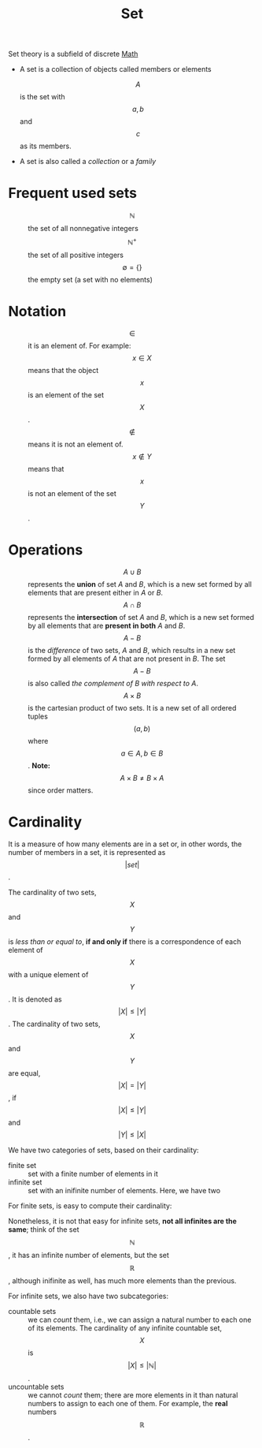 :PROPERTIES:
:ID:       95e3ea05-2e87-4fd1-ace3-4e1592b49580
:END:
#+title: Set
Set theory is a subfield of discrete [[id:a415f8e7-e00e-4ca0-93c9-f3c58299ee2f][Math]]
+ A set is a collection of objects called members or elements
  \begin{equation*}
    A = \{a, b, c\}
  \end{equation*}
  $$A$$ is the set with $$a, b$$ and $$c$$ as its members.
+ A set is also called a /collection/ or a /family/

* Frequent used sets
+ $$\mathbb{N}$$ :: the set of all nonnegative integers
+ $$\mathbb{N}^+$$ :: the set of all positive integers
+ $$\emptyset = \{ \}$$ :: the empty set (a set with no elements)

* Notation
+ $$\in$$ :: it is an element of. For example: $$x \in X$$ means that the
  object $$x$$ is an element of the set $$X$$.
+ $$\not \in$$ :: means it is not an element of. $$x \not \in Y$$ means that
  $$x$$ is not an element of the set $$Y$$.

* Operations
+ $$A \cup B$$ :: represents the *union* of set /A/ and /B/, which is a new set
  formed by all elements that are present either in /A/ or /B/.
+ $$A \cap B$$ :: represents the *intersection* of set /A/ and /B/, which is a
  new set formed by all elements that are *present in both* /A/ and /B/.
+ $$A - B$$ :: is the /difference/ of two sets, /A/ and /B/, which results in a
  new set formed by all elements of /A/ that are not present in /B/. The set
  $$A - B$$ is also called /the complement of B with respect to A/.
+ $$A \times B$$ :: is the cartesian product of two sets. It is a new set of all
  ordered tuples $$(a, b)$$ where $$a \in A, b \in B$$.
  *Note:* $$A \times B \neq B \times A$$ since order matters.
* Cardinality
It is a measure of how many elements are in a set or, in other words, the number
of members in a set, it is represented as $$\vert set \vert$$.

The cardinality of two sets, $$X$$ and $$Y$$ is /less than or equal to/,
*if and only if* there is a correspondence of each element of $$X$$ with a
unique element of $$Y$$. It is denoted as
$$\vert X \vert \leq \vert Y \vert$$. The cardinality of two sets,
$$X$$ and $$Y$$ are equal, $$\vert X \vert = \vert Y \vert$$, if
$$\vert X \vert \leq \vert Y \vert$$ and $$\vert Y \vert \leq \vert X \vert$$

We have two categories of sets, based on their cardinality:
+ finite set :: set with a finite number of elements in it
+ infinite set :: set with an inifinite number of elements. Here, we have two

For finite sets, is easy to compute their cardinality:
\begin{equation*}
A = \{ 1, 2, 3 \}; \vert A \vert = 3
\end{equation*}

Nonetheless, it is not that easy for infinite sets, *not all infinites are the
same*; think of the set $$\mathbb{N}$$, it has an infinite number of elements,
but the set $$\mathbb{R}$$, although inifinite as well, has much more elements
than the previous.

For infinite sets, we also have two subcategories:
+ countable sets :: we can /count/ them, i.e., we can assign a natural number
  to each one of its elements. The cardinality of any infinite countable set,
  $$X$$ is $$\vert X \vert \leq \vert \mathbb{N} \vert$$.
+ uncountable sets ::  we cannot /count/ them; there are more elements in it
  than natural numbers to assign to each one of them. For example, the *real*
  numbers $$\mathbb{R}$$.
